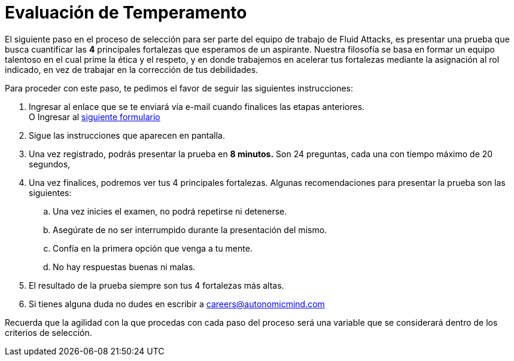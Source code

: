 :slug: empleos/evaluacion-temperamento/
:category: empleos
:description: La siguiente página tiene como objetivo informar a los interesados en ser parte del equipo de trabajo de Fluid Attacks sobre el proceso de selección realizado. Ésta prueba pretende evaluar el temperamento y las fortalezas del candidato para determinar si se ajustan al perfil requerido.
:keywords: Fluid Attacks, Empleo, Selección, Fortalezas, Prueba, Temperamento.
:translate: careers/character-test/

= Evaluación de Temperamento

El siguiente paso en el proceso de selección
para ser parte del equipo de trabajo de +Fluid Attacks+,
es presentar una prueba que busca cuantificar las *4* principales fortalezas
que esperamos de un aspirante.
Nuestra filosofía se basa en formar un equipo talentoso
en el cual prime la ética y el respeto, y en donde trabajemos en acelerar
tus fortalezas mediante la asignación al rol indicado,
en vez de trabajar en la corrección de tus debilidades.

Para proceder con este paso, te pedimos el favor
de seguir las siguientes instrucciones:

. Ingresar al enlace que se te enviará vía e-mail
cuando finalices las etapas anteriores. +
O Ingresar al [button]#link:https://fluidattacks.com/forms/profile[siguiente formulario]#

. Sigue las instrucciones que aparecen en pantalla.

. Una vez registrado, podrás presentar la prueba en *8 minutos.*
Son 24 preguntas, cada una con tiempo máximo de 20 segundos,

. Una vez finalices, podremos ver tus 4 principales fortalezas.
Algunas recomendaciones para presentar la prueba son las siguientes:

.. Una vez inicies el examen, no podrá repetirse ni detenerse.

.. Asegúrate de no ser interrumpido durante la presentación del mismo.

.. Confía en la primera opción que venga a tu mente.

.. No hay respuestas buenas ni malas.

. El resultado de la prueba siempre son tus 4 fortalezas más altas.

. Si tienes alguna duda no dudes en escribir a careers@autonomicmind.com

Recuerda que la agilidad con la que procedas con cada paso del proceso
será una variable que se considerará dentro de los criterios de selección.
